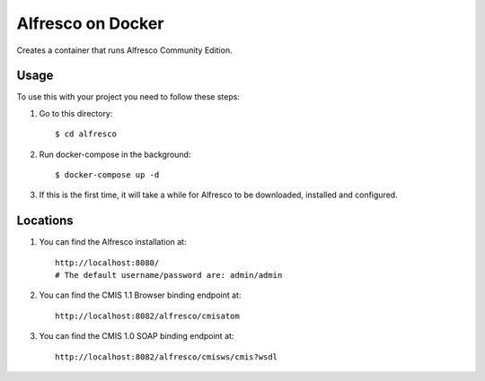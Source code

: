 ===================
Alfresco on Docker
===================

Creates a container that runs Alfresco Community Edition.

Usage
=====

To use this with your project you need to follow these steps:

#. Go to this directory::

    $ cd alfresco

#. Run docker-compose in the background::

    $ docker-compose up -d

#. If this is the first time, it will take a while for Alfresco to be
   downloaded, installed and configured.

Locations
=========

#. You can find the Alfresco installation at::

    http://localhost:8080/
    # The default username/password are: admin/admin

#. You can find the CMIS 1.1 Browser binding endpoint at::

    http://localhost:8082/alfresco/cmisatom

#. You can find the CMIS 1.0 SOAP binding endpoint at::

    http://localhost:8082/alfresco/cmisws/cmis?wsdl